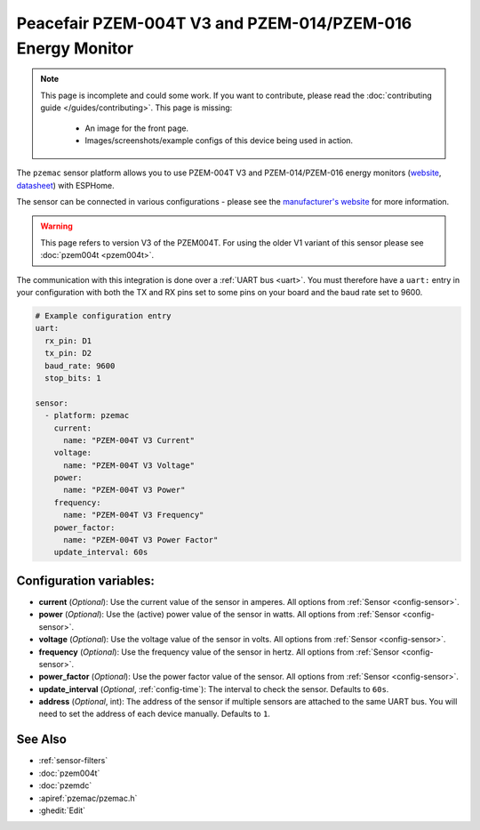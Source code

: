 Peacefair PZEM-004T V3 and PZEM-014/PZEM-016 Energy Monitor
============================================================

.. seo::
    :description: Instructions for setting up PZEM-004T power monitors.
    :image: ESPHome-wemos-d1-pzem016_bb.png
    :keywords: PZEM-004T V3

.. note::

    This page is incomplete and could some work. If you want to contribute, please read the
    :doc:`contributing guide </guides/contributing>`. This page is missing:

      - An image for the front page.
      - Images/screenshots/example configs of this device being used in action.

.. figure:: images/ESPHome-wemos-d1-pzem016_bb.png

    :align: center
    :width: 20.0%
    
    PZEM-016 connected to a Wemos D1 mini

The ``pzemac`` sensor platform allows you to use PZEM-004T V3 and PZEM-014/PZEM-016 energy monitors
(`website <https://innovatorsguru.com/pzem-004t-v3/>`__,
`datasheet <https://innovatorsguru.com/wp-content/uploads/2019/06/PZEM-004T-V3.0-Datasheet-User-Manual.pdf>`__)
with ESPHome.

The sensor can be connected in various configurations - please see the `manufacturer's website <https://innovatorsguru.com/pzem-004t-v3/>`__
for more information.

.. warning::

    This page refers to version V3 of the PZEM004T.
    For using the older V1 variant of this sensor please see :doc:`pzem004t <pzem004t>`.

The communication with this integration is done over a :ref:`UART bus <uart>`.
You must therefore have a ``uart:`` entry in your configuration with both the TX and RX pins set
to some pins on your board and the baud rate set to 9600.

.. code-block:: yaml

    # Example configuration entry
    uart:
      rx_pin: D1
      tx_pin: D2
      baud_rate: 9600
      stop_bits: 1

    sensor:
      - platform: pzemac
        current:
          name: "PZEM-004T V3 Current"
        voltage:
          name: "PZEM-004T V3 Voltage"
        power:
          name: "PZEM-004T V3 Power"
        frequency:
          name: "PZEM-004T V3 Frequency"
        power_factor:
          name: "PZEM-004T V3 Power Factor"
        update_interval: 60s

Configuration variables:
------------------------

- **current** (*Optional*): Use the current value of the sensor in amperes. All options from
  :ref:`Sensor <config-sensor>`.
- **power** (*Optional*): Use the (active) power value of the sensor in watts. All options from
  :ref:`Sensor <config-sensor>`.
- **voltage** (*Optional*): Use the voltage value of the sensor in volts.
  All options from :ref:`Sensor <config-sensor>`.
- **frequency** (*Optional*): Use the frequency value of the sensor in hertz.
  All options from :ref:`Sensor <config-sensor>`.
- **power_factor** (*Optional*): Use the power factor value of the sensor.
  All options from :ref:`Sensor <config-sensor>`.
- **update_interval** (*Optional*, :ref:`config-time`): The interval to check the
  sensor. Defaults to ``60s``.
- **address** (*Optional*, int): The address of the sensor if multiple sensors are attached to
  the same UART bus. You will need to set the address of each device manually. Defaults to ``1``.

See Also
--------

- :ref:`sensor-filters`
- :doc:`pzem004t`
- :doc:`pzemdc`
- :apiref:`pzemac/pzemac.h`
- :ghedit:`Edit`
